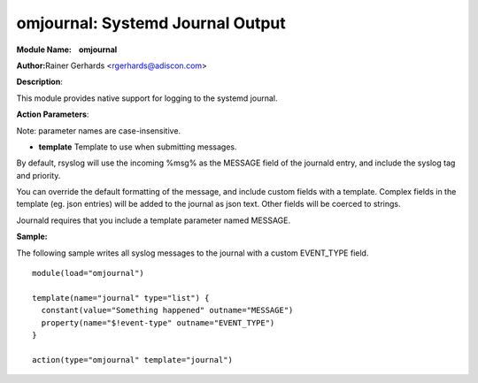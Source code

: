 omjournal: Systemd Journal Output
==================================

**Module Name:    omjournal**

**Author:**\ Rainer Gerhards <rgerhards@adiscon.com>

**Description**:

This module provides native support for logging to the systemd journal.

**Action Parameters**:

Note: parameter names are case-insensitive.

-  **template**
   Template to use when submitting messages.

By default, rsyslog will use the incoming %msg% as the MESSAGE field
of the journald entry, and include the syslog tag and priority.

You can override the default formatting of the message, and include
custom fields with a template. Complex fields in the template
(eg. json entries) will be added to the journal as json text. Other
fields will be coerced to strings.

Journald requires that you include a template parameter named MESSAGE.

**Sample:**

The following sample writes all syslog messages to the journal with a
custom EVENT_TYPE field.

::

  module(load="omjournal")

  template(name="journal" type="list") {
    constant(value="Something happened" outname="MESSAGE")
    property(name="$!event-type" outname="EVENT_TYPE")
  }

  action(type="omjournal" template="journal")

